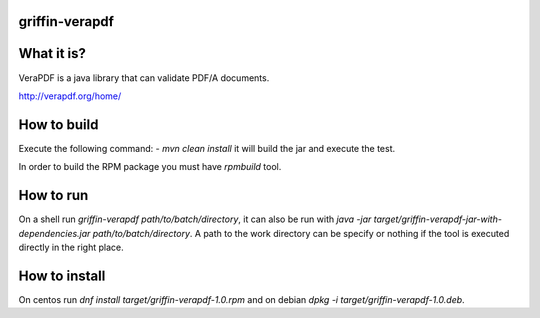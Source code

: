 griffin-verapdf
-------------------
What it is?
-----------
VeraPDF is a java library that can validate PDF/A documents.

http://verapdf.org/home/

How to build
------------
Execute the following command:
- `mvn clean install` it will build the jar and execute the test.

In order to build the RPM package you must have `rpmbuild` tool.

How to run
----------
On a shell run `griffin-verapdf path/to/batch/directory`, it can also be run with `java -jar target/griffin-verapdf-jar-with-dependencies.jar path/to/batch/directory`. A path to the work directory can be specify or nothing if the tool is executed directly in the right place.

How to install
--------------
On centos run `dnf install target/griffin-verapdf-1.0.rpm` and on debian `dpkg -i target/griffin-verapdf-1.0.deb`.
